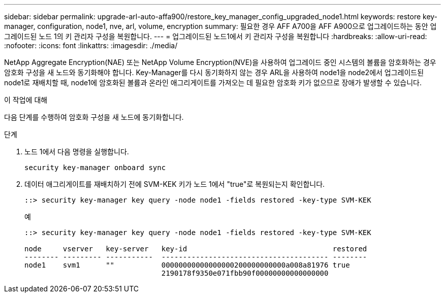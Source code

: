 ---
sidebar: sidebar 
permalink: upgrade-arl-auto-affa900/restore_key_manager_config_upgraded_node1.html 
keywords: restore key-manager, configuration, node1, nve, arl, volume, encryption 
summary: 필요한 경우 AFF A700을 AFF A900으로 업그레이드하는 동안 업그레이드된 노드 1의 키 관리자 구성을 복원합니다. 
---
= 업그레이드된 노드1에서 키 관리자 구성을 복원합니다
:hardbreaks:
:allow-uri-read: 
:nofooter: 
:icons: font
:linkattrs: 
:imagesdir: ./media/


[role="lead"]
NetApp Aggregate Encryption(NAE) 또는 NetApp Volume Encryption(NVE)을 사용하여 업그레이드 중인 시스템의 볼륨을 암호화하는 경우 암호화 구성을 새 노드와 동기화해야 합니다. Key-Manager를 다시 동기화하지 않는 경우 ARL을 사용하여 node1을 node2에서 업그레이드된 node1로 재배치할 때, node1에 암호화된 볼륨과 온라인 애그리게이트를 가져오는 데 필요한 암호화 키가 없으므로 장애가 발생할 수 있습니다.

.이 작업에 대해
다음 단계를 수행하여 암호화 구성을 새 노드에 동기화합니다.

.단계
. 노드 1에서 다음 명령을 실행합니다.
+
`security key-manager onboard sync`

. 데이터 애그리게이트를 재배치하기 전에 SVM-KEK 키가 노드 1에서 "true"로 복원되는지 확인합니다.
+
[listing]
----
::> security key-manager key query -node node1 -fields restored -key-type SVM-KEK
----
+
.예
[listing]
----
::> security key-manager key query -node node1 -fields restored -key-type SVM-KEK

node     vserver   key-server   key-id                                  restored
-------- --------- -----------  --------------------------------------- --------
node1    svm1      ""           00000000000000000200000000000a008a81976 true
                                2190178f9350e071fbb90f00000000000000000
----

